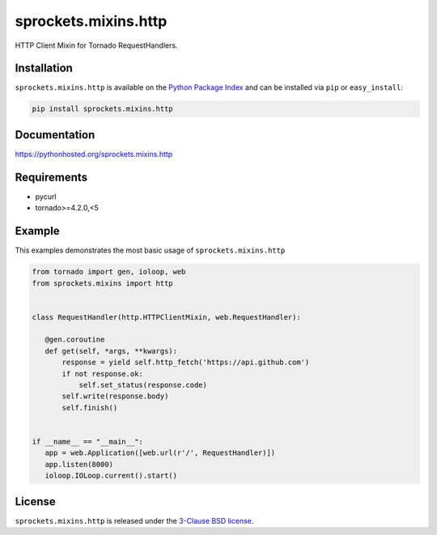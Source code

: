 sprockets.mixins.http
=====================
HTTP Client Mixin for Tornado RequestHandlers.

|Version| |Travis| |CodeCov| |Docs|

Installation
------------
``sprockets.mixins.http`` is available on the
`Python Package Index <https://pypi.python.org/pypi/sprockets.mixins.http>`_
and can be installed via ``pip`` or ``easy_install``:

.. code-block:: bash

   pip install sprockets.mixins.http

Documentation
-------------
https://pythonhosted.org/sprockets.mixins.http

Requirements
------------
- pycurl
- tornado>=4.2.0,<5

Example
-------

This examples demonstrates the most basic usage of ``sprockets.mixins.http``

.. code:: python

    from tornado import gen, ioloop, web
    from sprockets.mixins import http


    class RequestHandler(http.HTTPClientMixin, web.RequestHandler):

       @gen.coroutine
       def get(self, *args, **kwargs):
           response = yield self.http_fetch('https://api.github.com')
           if not response.ok:
               self.set_status(response.code)
           self.write(response.body)
           self.finish()


    if __name__ == "__main__":
       app = web.Application([web.url(r'/', RequestHandler)])
       app.listen(8000)
       ioloop.IOLoop.current().start()


License
-------
``sprockets.mixins.http`` is released under the `3-Clause BSD license <https://github.com/sprockets/sprockets.mixins.http/blob/master/LICENSE>`_.

.. |Version| image:: https://badge.fury.io/py/sprockets.mixins.http.svg?
   :target: http://badge.fury.io/py/sprockets.mixins.http

.. |Travis| image:: https://travis-ci.org/sprockets/sprockets.mixins.http.svg?branch=master
   :target: https://travis-ci.org/sprockets/sprockets.mixins.http

.. |CodeCov| image:: http://codecov.io/github/sprockets/sprockets.mixins.http/coverage.svg?branch=master
   :target: https://codecov.io/github/sprockets/sprockets.mixins.http?branch=master

.. |Docs| image:: https://img.shields.io/badge/docs-pythonhosted-green.svg
   :target: https://pythonhosted.com/sprockets.mixins.http
